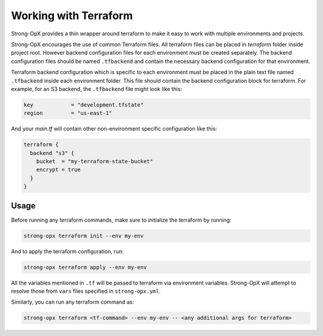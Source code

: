 Working with Terraform
======================

Strong-OpX provides a thin wrapper around terraform to make it easy to work with multiple environments and projects.

Strong-OpX encourages the use of common Terraform files. All terraform files can be placed in `terraform` folder
inside project root. However backend configuration files for each environment must be created separately.
The backend configuration files should be named ``.tfbackend`` and contain the necessary backend configuration for
that environment.

Terraform backend configuration which is specific to each environment must be placed in the plain text file
named ``.tfbackend`` inside each environment folder. This file should contain the backend configuration block
for terraform. For example, for an S3 backend, the ``.tfbackend`` file might look like this:

.. code::

   key            = "development.tfstate"
   region         = "us-east-1"


And your `main.tf` will contain other non-environment specific configuration like this:

.. code:: terraform

   terraform {
     backend "s3" {
       bucket  = "my-terraform-state-bucket"
       encrypt = true
     }
   }

Usage
-----

Before running any terraform commands, make sure to initialize the terraform by running:

.. code:: shell

   strong-opx terraform init --env my-env

And to apply the terraform configuration, run:

.. code:: shell

   strong-opx terraform apply --env my-env

All the variables mentioned in ``.tf`` will be passed to terraform via environment variables. Strong-OpX will attempt
to resolve those from ``vars`` files specified in ``strong-opx.yml``.

Similarly, you can run any terraform command as:

.. code:: shell

   strong-opx terraform <tf-command> --env my-env -- <any additional args for terraform>
